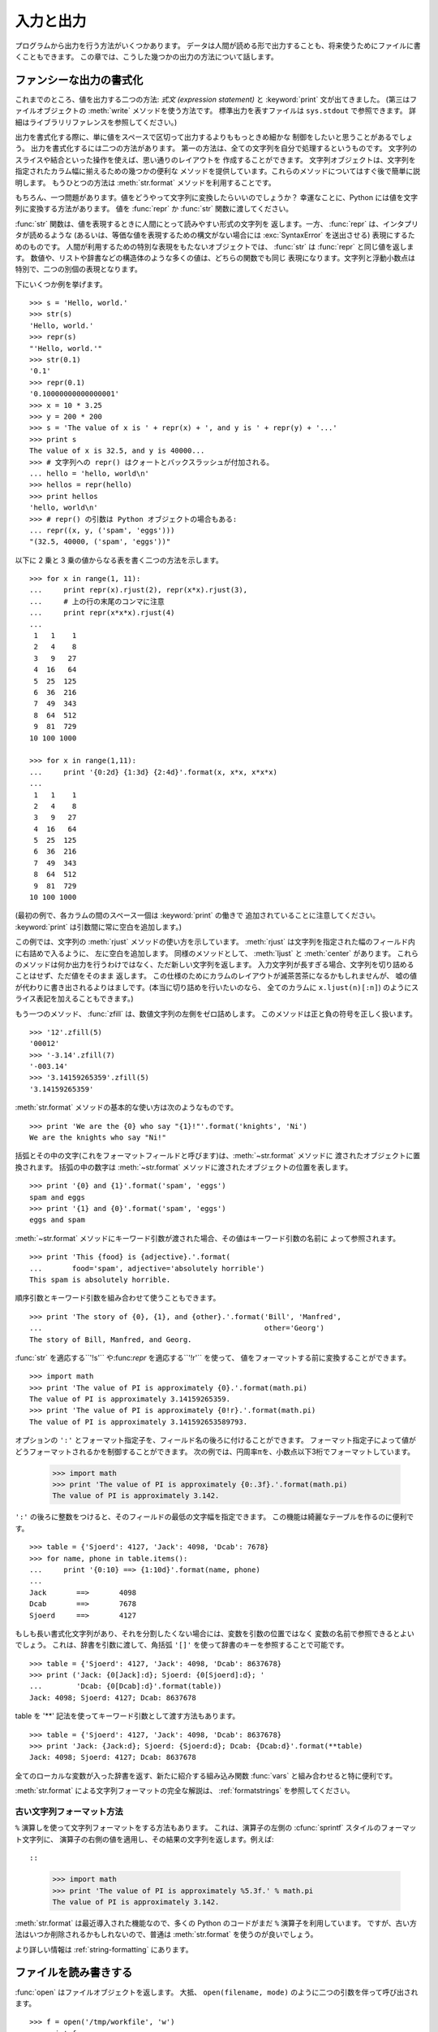 .. _tut-io:

**********
入力と出力
**********

プログラムから出力を行う方法がいくつかあります。
データは人間が読める形で出力することも、将来使うためにファイルに書くこともできます。
この章では、こうした幾つかの出力の方法について話します。


.. _tut-formatting:

ファンシーな出力の書式化
========================

これまでのところ、値を出力する二つの方法: *式文 (expression statement)* と
:keyword:`print` 文が出てきました。
(第三はファイルオブジェクトの :meth:`write` メソッドを使う方法です。
標準出力を表すファイルは ``sys.stdout`` で参照できます。
詳細はライブラリリファレンスを参照してください。)


.. index:: module: string

出力を書式化する際に、単に値をスペースで区切って出力するよりももっときめ細かな
制御をしたいと思うことがあるでしょう。
出力を書式化するには二つの方法があります。
第一の方法は、全ての文字列を自分で処理するというものです。
文字列のスライスや結合といった操作を使えば、思い通りのレイアウトを
作成することができます。
文字列オブジェクトは、文字列を指定されたカラム幅に揃えるための幾つかの便利な
メソッドを提供しています。これらのメソッドについてはすぐ後で簡単に説明します。
もうひとつの方法は :meth:`str.format` メソッドを利用することです。

.. 原文では string モジュールに言及しているが、このドキュメントでは文字列メソッドを
   使っている. http://bugs.python.org/issue11405

もちろん、一つ問題があります。値をどうやって文字列に変換したらいいのでしょうか？
幸運なことに、Python には値を文字列に変換する方法があります。
値を :func:`repr` か :func:`str` 関数に渡してください。

:func:`str` 関数は、値を表現するときに人間にとって読みやすい形式の文字列を
返します。一方、 :func:`repr` は、インタプリタが読めるような
(あるいは、等価な値を表現するための構文がない場合には :exc:`SyntaxError`
を送出させる) 表現にするためのものです。
人間が利用するための特別な表現をもたないオブジェクトでは、 :func:`str` は
:func:`repr` と同じ値を返します。
数値や、リストや辞書などの構造体のような多くの値は、どちらの関数でも同じ
表現になります。文字列と浮動小数点は特別で、二つの別個の表現となります。

下にいくつか例を挙げます。

::

   >>> s = 'Hello, world.'
   >>> str(s)
   'Hello, world.'
   >>> repr(s)
   "'Hello, world.'"
   >>> str(0.1)
   '0.1'
   >>> repr(0.1)
   '0.10000000000000001'
   >>> x = 10 * 3.25
   >>> y = 200 * 200
   >>> s = 'The value of x is ' + repr(x) + ', and y is ' + repr(y) + '...'
   >>> print s
   The value of x is 32.5, and y is 40000...
   >>> # 文字列への repr() はクォートとバックスラッシュが付加される。
   ... hello = 'hello, world\n'
   >>> hellos = repr(hello)
   >>> print hellos
   'hello, world\n'
   >>> # repr() の引数は Python オブジェクトの場合もある:
   ... repr((x, y, ('spam', 'eggs')))
   "(32.5, 40000, ('spam', 'eggs'))"

以下に 2 乗と 3 乗の値からなる表を書く二つの方法を示します。

::

   >>> for x in range(1, 11):
   ...     print repr(x).rjust(2), repr(x*x).rjust(3),
   ...     # 上の行の末尾のコンマに注意
   ...     print repr(x*x*x).rjust(4)
   ...
    1   1    1
    2   4    8
    3   9   27
    4  16   64
    5  25  125
    6  36  216
    7  49  343
    8  64  512
    9  81  729
   10 100 1000

   >>> for x in range(1,11):
   ...     print '{0:2d} {1:3d} {2:4d}'.format(x, x*x, x*x*x)
   ...
    1   1    1
    2   4    8
    3   9   27
    4  16   64
    5  25  125
    6  36  216
    7  49  343
    8  64  512
    9  81  729
   10 100 1000

(最初の例で、各カラムの間のスペース一個は :keyword:`print` の働きで
追加されていることに注意してください。
:keyword:`print` は引数間に常に空白を追加します。)

この例では、文字列の :meth:`rjust` メソッドの使い方を示しています。
:meth:`rjust` は文字列を指定された幅のフィールド内に右詰めで入るように、
左に空白を追加します。
同様のメソッドとして、 :meth:`ljust` と :meth:`center` があります。
これらのメソッドは何か出力を行うわけではなく、ただ新しい文字列を返します。
入力文字列が長すぎる場合、文字列を切り詰めることはせず、ただ値をそのまま
返します。
この仕様のためにカラムのレイアウトが滅茶苦茶になるかもしれませんが、
嘘の値が代わりに書き出されるよりはましです。(本当に切り詰めを行いたいのなら、
全てのカラムに ``x.ljust(n)[:n]``) のようにスライス表記を加えることもできます。)

もう一つのメソッド、 :func:`zfill` は、数値文字列の左側をゼロ詰めします。
このメソッドは正と負の符号を正しく扱います。

::

   >>> '12'.zfill(5)
   '00012'
   >>> '-3.14'.zfill(7)
   '-003.14'
   >>> '3.14159265359'.zfill(5)
   '3.14159265359'

:meth:`str.format` メソッドの基本的な使い方は次のようなものです。 ::

   >>> print 'We are the {0} who say "{1}!"'.format('knights', 'Ni')
   We are the knights who say "Ni!"

括弧とその中の文字(これをフォーマットフィールドと呼びます)は、:meth:`~str.format` メソッドに
渡されたオブジェクトに置換されます。
括弧の中の数字は :meth:`~str.format` メソッドに渡されたオブジェクトの位置を表します。 ::

   >>> print '{0} and {1}'.format('spam', 'eggs')
   spam and eggs
   >>> print '{1} and {0}'.format('spam', 'eggs')
   eggs and spam

:meth:`~str.format` メソッドにキーワード引数が渡された場合、その値はキーワード引数の名前に
よって参照されます。 ::

   >>> print 'This {food} is {adjective}.'.format(
   ...       food='spam', adjective='absolutely horrible')
   This spam is absolutely horrible.

順序引数とキーワード引数を組み合わせて使うこともできます。 ::

   >>> print 'The story of {0}, {1}, and {other}.'.format('Bill', 'Manfred',
   ...                                                    other='Georg')
   The story of Bill, Manfred, and Georg.

:func:`str` を適応する``'!s'`` や:func:`repr` を適応する``'!r'`` を使って、
値をフォーマットする前に変換することができます。 ::

   >>> import math
   >>> print 'The value of PI is approximately {0}.'.format(math.pi)
   The value of PI is approximately 3.14159265359.
   >>> print 'The value of PI is approximately {0!r}.'.format(math.pi)
   The value of PI is approximately 3.141592653589793.

オプションの ``':'`` とフォーマット指定子を、フィールド名の後ろに付けることができます。
フォーマット指定子によって値がどうフォーマットされるかを制御することができます。
次の例では、円周率πを、小数点以下3桁でフォーマットしています。

   >>> import math
   >>> print 'The value of PI is approximately {0:.3f}.'.format(math.pi)
   The value of PI is approximately 3.142.

``':'`` の後ろに整数をつけると、そのフィールドの最低の文字幅を指定できます。
この機能は綺麗なテーブルを作るのに便利です。

::

   >>> table = {'Sjoerd': 4127, 'Jack': 4098, 'Dcab': 7678}
   >>> for name, phone in table.items():
   ...     print '{0:10} ==> {1:10d}'.format(name, phone)
   ...
   Jack       ==>       4098
   Dcab       ==>       7678
   Sjoerd     ==>       4127

もしも長い書式化文字列があり、それを分割したくない場合には、変数を引数の位置ではなく
変数の名前で参照できるとよいでしょう。
これは、辞書を引数に渡して、角括弧 ``'[]'`` を使って辞書のキーを参照することで可能です。

::

   >>> table = {'Sjoerd': 4127, 'Jack': 4098, 'Dcab': 8637678}
   >>> print ('Jack: {0[Jack]:d}; Sjoerd: {0[Sjoerd]:d}; '
   ...        'Dcab: {0[Dcab]:d}'.format(table))
   Jack: 4098; Sjoerd: 4127; Dcab: 8637678

table を '**' 記法を使ってキーワード引数として渡す方法もあります。

::

   >>> table = {'Sjoerd': 4127, 'Jack': 4098, 'Dcab': 8637678}
   >>> print 'Jack: {Jack:d}; Sjoerd: {Sjoerd:d}; Dcab: {Dcab:d}'.format(**table)
   Jack: 4098; Sjoerd: 4127; Dcab: 8637678


全てのローカルな変数が入った辞書を返す、新たに紹介する組み込み関数 :func:`vars`
と組み合わせると特に便利です。

:meth:`str.format` による文字列フォーマットの完全な解説は、 :ref:`formatstrings`
を参照してください。


古い文字列フォーマット方法
---------------------------

``%`` 演算しを使って文字列フォーマットをする方法もあります。
これは、演算子の左側の :cfunc:`sprintf` スタイルのフォーマット文字列に、
演算子の右側の値を適用し、その結果の文字列を返します。例えば::

::

   >>> import math
   >>> print 'The value of PI is approximately %5.3f.' % math.pi
   The value of PI is approximately 3.142.

:meth:`str.format` は最近導入された機能なので、多くの Python のコードがまだ ``%``
演算子を利用しています。
ですが、古い方法はいつか削除されるかもしれないので、普通は :meth:`str.format`
を使うのが良いでしょう。

より詳しい情報は :ref:`string-formatting` にあります。

.. _tut-files:

ファイルを読み書きする
======================

.. index::
   builtin: open
   object: file

:func:`open` はファイルオブジェクトを返します。
大抵、 ``open(filename, mode)`` のように二つの引数を伴って呼び出されます。

::

   >>> f = open('/tmp/workfile', 'w')
   >>> print f
   <open file '/tmp/workfile', mode 'w' at 80a0960>

最初の引数はファイル名の入った文字列です。
二つめの引数も文字列で、ファイルをどのように使うかを示す数個の文字が入っています。
*mode* は、ファイルが読み出し専用なら ``'r'`` 、書き込み専用 (同名の既存の
ファイルがあれば消去されます) なら ``'w'``  とします。
``'a'`` はファイルを追記用に開きます。
ファイルに書き込まれた内容は自動的にファイルの終端に追加されます。
``'r+'`` はファイルを読み書き両用に開きます。
*mode* 引数は省略可能で、省略された場合には ``'r'`` であると仮定します。

Windows では、 *mode* に ``'b'`` を追加するとファイルをバイナリモードで開きます。
したがって、 ``'rb'``,  ``'wb'``, ``'r+b'`` といったモードがあります。
Windows 上で動くPython はテキストファイルとバイナリファイルを区別しています。
テキストファイルでは、読み書きの際に行末文字が自動的に少し変更されます。
この舞台裏でのファイルデータ変更は、ASCII でできたテキストファイルでは差し支え
ないものですが、 :file:`JPEG` や :file:`EXE` ファイルのようなバイナリデータは
破損してしまうことになるでしょう。
こうしたファイルを読み書きする際にはバイナリモードを使うよう十分注意してください。
Unix では、 ``'b'`` を追加しても何も影響がないので、バイナリフォーマットを扱うための
プラットフォーム非依存な方法として利用できます。


.. _tut-filemethods:

ファイルオブジェクトのメソッド
------------------------------

この節の以降の例は、 ``f`` というファイルオブジェクトが既に生成されているものと
仮定します。

ファイルの内容を読み出すには、 ``f.read(size)`` を呼び出します。
このメソッドはある量のデータを読み出して、文字列として返します。
*size* は省略可能な数値引数です。 *size* が省略されたり負の数であった場合、
ファイルの内容全てを読み出して返します。
ただし、ファイルがマシンのメモリの二倍の大きさもある場合には
どうなるかわかりません。
*size* が負でない数ならば、最大で *size* バイトを読み出して返します。
ファイルの終端にすでに達していた場合、 ``f.read()`` は空の文字列 (``""``)
を返します。

::

   >>> f.read()
   'This is the entire file.\n'
   >>> f.read()
   ''

``f.readline()`` はファイルから 1 行だけを読み取ります。
改行文字 (``\n``) は読み出された文字列の終端に残ります。
改行が省略されるのは、ファイルが改行で終わっていない場合の最終行のみです。
これは、戻り値があいまいでないようにするためです; ``f.readline()``
が空の文字列を返したら、ファイルの終端に達したことが分かります。
一方、空行は ``'\n'`` 、すなわち改行 1 文字だけからなる文字列で表現されます。

::

   >>> f.readline()
   'This is the first line of the file.\n'
   >>> f.readline()
   'Second line of the file\n'
   >>> f.readline()
   ''

``f.readlines()`` は、ファイルに入っているデータの全ての行からなるリストを
返します。
省略可能な引数 *sizehint* が指定されていれば、ファイルから指定されたバイト数を
読み出し、さらに一行を完成させるのに必要なだけを読み出して、読み出された行
からなるリストを返します。
このメソッドは巨大なファイルを行単位で効率的に読み出すためによく使われます。
未完成の行が返されることはありません。

::

   >>> f.readlines()
   ['This is the first line of the file.\n', 'Second line of the file\n']

行を読む別のアプローチは、ファイルオブジェクトについてループをおこなうことです。
これは省メモリで、速く、コードがよりシンプルになります。

::

   >>> for line in f:
           print line,

   This is the first line of the file.
   Second line of the file

この方法はシンプルですが細かなコントロールをすることができません。行バッファを
管理する方法が異なるので、これらを混在させて使うことはできません。

``f.write(string)`` は、 *string* の内容をファイルに書き込み、
``None`` を返します。

::

   >>> f.write('This is a test\n')

文字列以外のものを出力したい場合、まず文字列に変換してやる必要があります。

::

   >>> value = ('the answer', 42)
   >>> s = str(value)
   >>> f.write(s)

``f.tell()`` は、ファイルオブジェクトが指しているあるファイル中の位置を示す
整数を、ファイルの先頭からのバイト数で図った値で返します。
ファイルオブジェクトの位置を変更するには、 ``f.seek(offset,  from_what)``
を使います。ファイル位置は基準点 (reference point) にオフセット値 *offset*
を足して計算されます。
参照点は *from_what* 引数で選びます。 *from_what* の値が 0 ならばファイルの
先頭から測り、 1 ならば現在のファイル位置を使い、2 ならばファイルの終端を
参照点として使います。 *from_what* は省略することができ、デフォルトの値は
0 、すなわち参照点としてファイルの先頭を使います。

::

   >>> f = open('/tmp/workfile', 'r+')
   >>> f.write('0123456789abcdef')
   >>> f.seek(5)     # ファイルの第6バイトへ行く
   >>> f.read(1)
   '5'
   >>> f.seek(-3, 2) # 終端から前へ第3バイトへ行く
   >>> f.read(1)
   'd'

ファイルが用済みになったら、 ``f.close()`` を呼び出してファイルを閉じ、
ファイルを開くために取られていたシステム資源を解放します。
``f.close()`` を呼び出した後、そのファイルオブジェクトを使おうとすると
自動的に失敗します。

::

   >>> f.close()
   >>> f.read()
   Traceback (most recent call last):
     File "<stdin>", line 1, in ?
   ValueError: I/O operation on closed file

ファイルオブジェクトを扱うときに :keyword:`with` キーワードを使うのは良い習慣です。
:keyword:`with` を使うと、処理中に例外が発生しても必ず最後にファイルを閉じることができます。
同じことを :keyword:`try`-:keyword:`finally` を使って書くよりずっと簡潔に書けます。 ::

    >>> with open('/tmp/workfile', 'r') as f:
    ...     read_data = f.read()
    >>> f.closed
    True

ファイルオブジェクトには、他にも :meth:`~file.isatty` や :meth:`~file.truncate`
といった、あまり使われないメソッドがあります。
ファイルオブジェクトについての完全なガイドは、ライブラリリファレンスを参照してください。


.. _tut-pickle:

:mod:`pickle` モジュール
------------------------

.. index:: module: pickle

文字列をファイルに読み書きするのは簡単にできます。
数値だとほんのわずかに手間が増えます。というのは、 :meth:`read` は文字列だけを
返すので、 ``'123'`` のような文字列を受け取って、その数値 123 を返す :func:`int`
のような関数に文字列を渡してやらなければならないからです。
ところが、リストや辞書、クラスのインスタンスのように、もっと複雑なデータ型を
保存したいなら、事態はもっと複雑になります。

複雑なデータ型を保存するためのコードを毎回毎回書いてデバッグする代わりに、
Python では :mod:`pickle` という標準モジュールを用意しています。
:mod:`pickle` は驚くべきモジュールで、ほとんどどんな Python オブジェクトでも
(ある形式の Python コードでさえも!) 受け取って文字列表現へ変換できます。
この変換過程は :dfn:`pickling` (ピクルス (漬物) 化、以降 pickle 化)
と呼ばれます。文字列表現からオブジェクトを再構成する操作は :dfn:`unpickling`
(逆 pickle 化) と呼びます。
pickle 化してから unpickle 化するまでの間、オブジェクトを表現する文字列は、
ファイルやデータに保存したり、ネットワーク接続を介して離れたマシンに送信
したりできます。

オブジェクト ``x`` と、書込み用に開かれているファイルオブジェクト ``f``
があると仮定すると、オブジェクトを pickle 化する最も簡単な方法は、
たった一行のコードです。

::

   pickle.dump(x, f)

逆 pickle 化して再びオブジェクトに戻すには、 ``f`` を読取り用に開かれている
ファイル・オブジェクトと仮定して、

::

   x = pickle.load(f)

とします。

(pickle / 逆 pickle 化にはいくつか方法があり、たくさんのオブジェクトを pickle
化したり、 pickle 化されたデータをファイルに書きたくないときに使われます。
完全なドキュメントについては、ライブラリリファレンスの :mod:`pickle`
を調べてください。)

:mod:`pickle` は、 Python のオブジェクトを保存できるようにし、他のプログラムや、
同じプログラムが将来起動されたときに再利用できるようにする標準の方法です。
技術的な用語でいうと :dfn:`persistent` (永続性) オブジェクトです。
:mod:`pickle` はとても広範に使われているので、 Python 拡張モジュールの多くの
作者は、行列のような新たなデータ型が正しく pickle / 逆 pickle 化できるよう
気をつけています。

